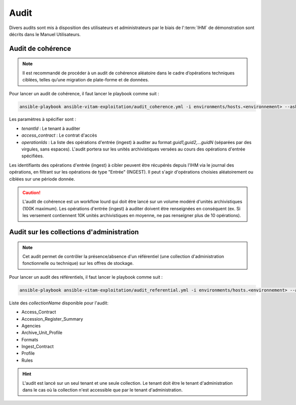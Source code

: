Audit
#####

Divers audits sont mis à disposition des utilisateurs et administrateurs par le biais de l':term:`IHM` de démonstration sont décrits dans le Manuel Utilisateurs.

Audit de cohérence
==================

.. note:: Il est recommandé de procéder à un audit de cohérence aléatoire dans le cadre d’opérations techniques ciblées, telles qu’une migration de plate-forme et de données.

Pour lancer un audit de cohérence, il faut lancer le playbook comme suit :

.. code-block:: bash

   ansible-playbook ansible-vitam-exploitation/audit_coherence.yml -i environments/hosts.<environnement> --ask-vault-pass  -e "tenantId=<tenant id> access_contract=<access contrat> operationIds=<operationid1,operationid2...>"

..

Les paramètres à spécifier sont :

- `tenantId` : Le tenant à auditer
- `access_contract` : Le contrat d'accès
- `operationIds` : La liste des opérations d'entrée (ingest) à auditer au format `guid1,guid2,...guidN` (séparées par des virgules, sans espaces). L'audit portera sur les unités archivistiques versées au cours des opérations d'entrée spécifiées.

Les identifiants des opérations d'entrée (ingest) à cibler peuvent être récupérés depuis l'IHM via le journal des opérations, en filtrant sur les opérations de type "Entrée" (INGEST). Il peut s'agir d'opérations choisies aléatoirement ou ciblées sur une période donnée.

.. caution:: L'audit de cohérence est un workflow lourd qui doit être lancé sur un volume modéré d'unités archivistiques (100K maximum). Les opérations d'entrée (ingest) à auditer doivent être renseignées en conséquent (ex. Si les versement contiennent 10K unités archivistiques en moyenne, ne pas renseigner plus de 10 opérations).

Audit sur les collections d'administration
==========================================

.. note:: Cet audit permet de contrôler la présence/absence d'un référentiel (une collection d'administration fonctionnelle ou technique) sur les offres de stockage.

Pour lancer un audit des référentiels, il faut lancer le playbook comme suit :

.. code-block:: bash

   ansible-playbook ansible-vitam-exploitation/audit_referential.yml -i environments/hosts.<environnement> --ask-vault-pass -e "tenant_id=<tenant> collectionName=<nom_collection>"

..

Liste des `collectionName` disponible pour l'audit:

* Access_Contract
* Accession_Register_Summary
* Agencies
* Archive_Unit_Profile
* Formats
* Ingest_Contract
* Profile
* Rules

.. hint:: L'audit est lancé sur un seul tenant et une seule collection. Le tenant doit être le tenant d'administration dans le cas où la collection n'est accessible que par le tenant d'administration.
